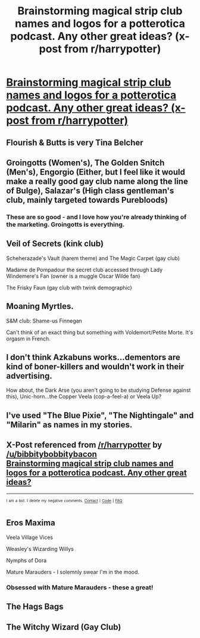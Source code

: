 #+TITLE: Brainstorming magical strip club names and logos for a potterotica podcast. Any other great ideas? (x-post from r/harrypotter)

* [[http://imgur.com/a/jh1Je][Brainstorming magical strip club names and logos for a potterotica podcast. Any other great ideas? (x-post from r/harrypotter)]]
:PROPERTIES:
:Author: bibbitybobbitybacon
:Score: 17
:DateUnix: 1490837564.0
:DateShort: 2017-Mar-30
:END:

** Flourish & Butts is very Tina Belcher
:PROPERTIES:
:Author: boomberrybella
:Score: 10
:DateUnix: 1490839995.0
:DateShort: 2017-Mar-30
:END:


** Groingotts (Women's), The Golden Snitch (Men's), Engorgio (Either, but I feel like it would make a really good gay club name along the line of Bulge), Salazar's (High class gentleman's club, mainly targeted towards Purebloods)
:PROPERTIES:
:Author: difinity1
:Score: 8
:DateUnix: 1490846780.0
:DateShort: 2017-Mar-30
:END:

*** These are so good - and I love how you're already thinking of the marketing. Groingotts is everything.
:PROPERTIES:
:Author: bibbitybobbitybacon
:Score: 1
:DateUnix: 1490898282.0
:DateShort: 2017-Mar-30
:END:


** Veil of Secrets (kink club)

Scheherazade's Vault (harem theme) and The Magic Carpet (gay club)

Madame de Pompadour the secret club accessed through Lady Windemere's Fan (owner is a muggle Oscar Wilde fan)

The Frisky Faun (gay club with twink demographic)
:PROPERTIES:
:Author: jaimystery
:Score: 3
:DateUnix: 1490871719.0
:DateShort: 2017-Mar-30
:END:


** Moaning Myrtles.

S&M club: Shame-us Finnegan

Can't think of an exact thing but something with Voldemort/Petite Morte. It's orgasm in French.
:PROPERTIES:
:Author: Halo98
:Score: 5
:DateUnix: 1490848171.0
:DateShort: 2017-Mar-30
:END:


** I don't think Azkabuns works...dementors are kind of boner-killers and wouldn't work in their advertising.

How about, the Dark Arse (you aren't going to be studying Defense against this), Unic-horn...the Copper Veela (cop-a-feel-a) or Veela Up?
:PROPERTIES:
:Author: Avaday_Daydream
:Score: 3
:DateUnix: 1490863658.0
:DateShort: 2017-Mar-30
:END:


** I've used "The Blue Pixie", "The Nightingale" and "Milarin" as names in my stories.
:PROPERTIES:
:Author: Starfox5
:Score: 3
:DateUnix: 1490864374.0
:DateShort: 2017-Mar-30
:END:


** X-Post referenced from [[http://np.reddit.com/r/harrypotter][/r/harrypotter]] by [[/u/bibbitybobbitybacon]]\\
[[http://np.reddit.com/r/harrypotter/comments/62az1w/brainstorming_magical_strip_club_names_and_logos/][Brainstorming magical strip club names and logos for a potterotica podcast. Any other great ideas?]]

--------------

^{^{I}} ^{^{am}} ^{^{a}} ^{^{bot.}} ^{^{I}} ^{^{delete}} ^{^{my}} ^{^{negative}} ^{^{comments.}} ^{^{[[https://www.reddit.com/message/compose/?to=OriginalPostSearcher][Contact]]}} ^{^{|}} ^{^{[[https://github.com/papernotes/Reddit-OriginalPostSearcher][Code]]}} ^{^{|}} ^{^{[[https://github.com/papernotes/Reddit-OriginalPostSearcher#faq][FAQ]]}}
:PROPERTIES:
:Author: OriginalPostSearcher
:Score: 2
:DateUnix: 1490838095.0
:DateShort: 2017-Mar-30
:END:


** Eros Maxima

Veela Village Vices

Weasley's Wizarding Willys

Nymphs of Dora

Mature Marauders - I solemnly swear I'm in the mood.
:PROPERTIES:
:Author: UndeadBBQ
:Score: 2
:DateUnix: 1490872302.0
:DateShort: 2017-Mar-30
:END:

*** Obsessed with Mature Marauders - these a great!
:PROPERTIES:
:Author: bibbitybobbitybacon
:Score: 1
:DateUnix: 1490897290.0
:DateShort: 2017-Mar-30
:END:


** The Hags Bags
:PROPERTIES:
:Author: jeffala
:Score: 1
:DateUnix: 1490965182.0
:DateShort: 2017-Mar-31
:END:


** The Witchy Wizard (Gay Club)
:PROPERTIES:
:Author: AuraSix
:Score: 1
:DateUnix: 1491003216.0
:DateShort: 2017-Apr-01
:END:
